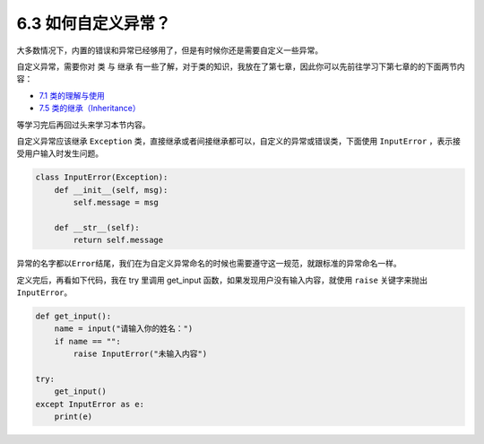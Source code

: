 6.3 如何自定义异常？
====================

大多数情况下，内置的错误和异常已经够用了，但是有时候你还是需要自定义一些异常。

自定义异常，需要你对 ``类`` 与 ``继承``
有一些了解，对于类的知识，我放在了第七章，因此你可以先前往学习下第七章的的下面两节内容：

-  `7.1
   类的理解与使用 <https://demo.iswbm.com/en/latest/c07/c07_01.html>`__
-  `7.5
   类的继承（Inheritance） <https://demo.iswbm.com/en/latest/c07/c07_05.html>`__

等学习完后再回过头来学习本节内容。

自定义异常应该继承 ``Exception``
类，直接继承或者间接继承都可以，自定义的异常或错误类，下面使用
``InputError`` ，表示接受用户输入时发生问题。

.. code:: python

   class InputError(Exception):
       def __init__(self, msg):
           self.message = msg

       def __str__(self):
           return self.message

异常的名字都以\ ``Error``\ 结尾，我们在为自定义异常命名的时候也需要遵守这一规范，就跟标准的异常命名一样。

定义完后，再看如下代码，我在 try 里调用 get_input
函数，如果发现用户没有输入内容，就使用 ``raise`` 关键字来抛出
``InputError``\ 。

.. code:: python

   def get_input():
       name = input("请输入你的姓名：")
       if name == "":
           raise InputError("未输入内容")

   try:
       get_input()
   except InputError as e:
       print(e)

